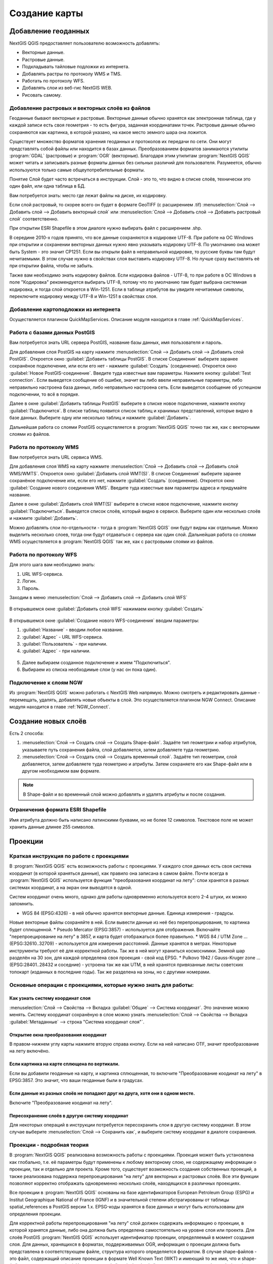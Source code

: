 
.. sectionauthor:: Дмитрий Барышников <dmitry.baryshnikov@nextgis.ru>

.. _ngqgis_map:


Создание карты
===============

Добавление геоданных
---------------------

NextGIS QGIS предоставляет пользователю возможность добавлять:

* Векторные данные.
* Растровые данные.
* Подкладывать тайловые подложки из интернета.
* Добавлять растры по протоколу WMS и TMS.
* Работать по протоколу WFS.
* Добавлять слои из веб-гис NextGIS WEB.
* Рисовать самому.

Добавление растровых и векторных слоёв из файлов
^^^^^^^^^^^^^^^^^^^^^^^^^^^^^^^^^^^^^^^^^^^^^^^^^^^^^^^^^^^^^^^^^^^^^^^^^^^^^^^^^^^^^^^^^^^^

Геоданные бывают векторные и растровые. Векторные данные обычно хранятся как электронная 
таблица, где у каждой записи есть своя геометрия - то есть фигура, заданная координатами 
точек. Растровые данные обычно сохраняются как картинка, в которой указано, на какое 
место земного шара она ложится.

Существует множество форматов хранения геоданных и протоколов их передачи по сети. 
Они могут представлять собой файлы или находится в базах данных. Преобразованием 
форматов занимаются утилиты :program:`GDAL` (растровые) и :program:`OGR` (векторные). 
Благодаря этим утилитам :program:`NextGIS QGIS` может читать и записывать разные 
форматы данных без сильных различий для пользователя. Разумеется, обычно используются 
только самые общеупотребительные форматы.

Понятие Слой будет часто встречаться в инструкции. Слой - это то, что видно в списке 
слоёв, технически это один файл, или одна таблица в БД.

Вам потребуется знать: место где лежат файлы на диске, их кодировку.

Если слой растровый, то скорее всего он будет в формате GeoTIFF (с расширением .tif)
:menuselection:`Слой --> Добавить слой --> Добавить векторный слой` или :menuselection:`Слой --> Добавить слой --> Добавить растровый слой` соответственно.

При открытии ESRI Shapefile в этом диалоге нужно выбирать файл с расширением .shp.

В середине 2010-х годов принято, что все данные сохраняются в кодировке UTF-8. При 
работе на ОС Windows при открытии и сохранении векторных данных нужно явно указывать 
кодировку UTF-8. По умолчанию она может быть System - это значит CP1251. Если вы 
открыли файл в неправильной кодировке, то русские буквы там будут нечитаемыми. 
В этом случае нужно в свойствах слоя выставить кодировку UTF-8. Но лучше сразу 
выставлять её при открытии файла, чтобы не забыть.

Также вам необходимо знать кодировку файлов. Если кодировка файлов - UTF-8, то 
при работе в ОС Windows в поле "Кодировка" рекомендуется выбирать UTF-8, потому 
что по умолчанию там будет выбрана системная кодировка, и тогда слой откроется в Win-1251.
Если в таблице атрибутов вы увидите нечитаемые символы, переключите кодировку между 
UTF-8 и Win-1251 в свойствах слоя.

Добавление картоподложки из интернета
^^^^^^^^^^^^^^^^^^^^^^^^^^^^^^^^^^^^^^^^^^^^^^^^^^^^^^^^^^^^^^^^^^^^^^^^^^^^^^^^^^^^^^^^^^^^^^^^^^^^^^^^^^^^^^^^^^^^^^^^^^

Осуществляется плагином QuickMapServices. Описание модуля находится в главе :ref:`QuickMapServices`.


Работа с базами данных PostGIS
^^^^^^^^^^^^^^^^^^^^^^^^^^^^^^^^^^^^^^^^^^^^^^^^^^^^^^^^^^^^^

Вам потребуется знать URL сервера PostGIS, название базы данных, имя пользователя и пароль.

Для добавления слоя PostGIS на карту нажмите :menuselection:`Слой --> Добавить слой --> Добавить слой PostGIS`.
Откроется окно :guilabel:`Добавить таблицы PostGIS`. В списке Соединения` выберите 
заранее сохранёное подключение, или если его нет - нажмите :guilabel:`Создать` (соединение).
Откроется окно :guilabel:`Новое PostGIS-соединение`. Введите туда известные вам 
параметры. Нажмите кнопку :guilabel:`Test connection`. Если выведется сообщение 
об ошибке, значит вы либо ввели неправильные параметры, либо неправильно настроена 
база данных, либо неправильно настроена сеть. Если выведется сообщение об успешном 
подключении, то всё в порядке. 

Далее в окне :guilabel:`Добавить таблицы PostGIS` выберите в списке новое подключение, 
нажмите кнопку :guilabel:`Подключится`.
В списке таблиц появится список таблиц и хранимых представлений, которые видно в 
базе данных. Выберите одну или несколько таблиц и нажмите :guilabel:`Добавить`. 

Дальнейшая работа со слоями PostGIS осуществляется в :program:`NextGIS QGIS` точно 
так же, как с векторными слоями из файлов. 

.. fixme::
   Проиллюстрировать подключение PostGIS


Работа по протоколу WMS
^^^^^^^^^^^^^^^^^^^^^^^^^^^^^^^^^^^^^^^^^^^^^^^^^^^^^^^^^^^^^

Вам потребуется знать URL сервиса WMS.

Для добавления слоя WMS на карту нажмите :menuselection:`Слой --> Добавить слой --> Добавить слой WMS/WMTS`.
Откроется окно :guilabel:`Добавить слой WMT(S)`. В списке Соединения` выберите заранее 
сохранёное подключение или, если его нет, нажмите :guilabel:`Создать` (соединение).
Откроется окно :guilabel:`Создание нового соединения WMS`. Введите туда известные 
вам параметры адреса и придумайте название.

Далее в окне :guilabel:`Добавить слой WMT(S)` выберите в списке новое подключение, 
нажмите кнопку :guilabel:`Подключиться`.
Выведется список слоёв, который видно в сервисе. Выберите один или несколько слоёв 
и нажмите :guilabel:`Добавить`. 

Можно добавлять слои по-отдельности - тогда в :program:`NextGIS QGIS` они будут 
видны как отдельные. Можно выделить несколько слоев, тогда они будут отдаваться 
с сервера как один слой. Дальнейшая работа со слоями WMS осуществляется в :program:`NextGIS QGIS` 
так же, как с растровыми слоями из файлов. 

.. fixme::
   Проиллюстрировать


Работа по протоколу WFS
^^^^^^^^^^^^^^^^^^^^^^^^^^^^^^^^^^^^^^^^^^^^^^^^^^^^^^^^^^^^^


Для этого шага вам необходимо знать:

1. URL WFS-сервиса.
2. Логин.
3. Пароль.


Заходим в меню :menuselection:`Слой --> Добавить слой --> Добавить слой WFS`

.. figure:: _static/MapWFS01.png

В открывшемся окне :guilabel:`Добавить слой WFS` нажимаем кнопку :guilabel:`Создать`

.. figure:: _static/MapWFS02.png

В открывшемся окне :guilabel:`Создание нового WFS-соединения` вводим параметры:

1. :guilabel:`Название` - вводим любое название.
2. :guilabel:`Адрес` - URL WFS-сервиса.
3. :guilabel:`Пользователь` - при наличии.
4. :guilabel:`Адрес` - при наличии.

.. figure:: _static/MapWFS03.png

5. Далее выбираем созданное подключение и жмем "Подключиться".
6. Выбираем из списка необходимые слои (у нас он пока один).

Подключение к слоям NGW
^^^^^^^^^^^^^^^^^^^^^^^^^^^^^^^^^^^^^^^^^^^^^^^^^^^^^^^^^^^^^

Из :program:`NextGIS QGIS` можно работать с NextGIS Web напрямую. Можно смотреть 
и редактировать данные - перемещать, удалять, добавлять новые объекты в слой. Это 
осуществляется плагином NGW Connect. Описание модуля находится в главе :ref:`NGW_Connect`.

Создание новых слоёв
-----------------------------

Есть 2 способа:

1. :menuselection:`Слой --> Создать слой --> Создать Shape-файл`. Задаёте тип геометрии   
   и набор атрибутов, указываете путь сохранения файла, слой добавляется, затем 
   добавляете туда геометрию.
 
2. :menuselection:`Слой --> Создать слой --> Создать временный слой`. Задаёте тип 
   геометрии, слой добавляется, затем добавляете туда геометрию и атрибуты. Затем 
   сохраняете его как Shape-файл или в другом необходимом вам формате.

.. note::
   В Shape-файл и во временный слой можно добавлять и удалять атрибуты и после создания.


Ограничения формата ESRI Shapefile
^^^^^^^^^^^^^^^^^^^^^^^^^^^^^^^^^^^^^^

Имя атрибута должно быть написано латинскими буквами, но не более 12 символов. 
Текстовое поле не может хранить данные длинее 255 символов. 

.. _`projections`:

Проекции
-----------------------------

Краткая инструкция по работе с проекциями
^^^^^^^^^^^^^^^^^^^^^^^^^^^^^^^^^^^^^^^^^^^^^^^^

В :program:`NextGIS QGIS` есть возможность работы с проекциями. У каждого слоя данных 
есть своя система координат (в которой храняться данные), как правило она записана 
в самом файле. Почти всегда в :program:`NextGIS QGIS` используется функция "преобразования 
координат на лету": слои хранятся в разных системах координат, а на экран они выводятся в одной. 

Систем координат очень много, однако для работы одновременно используется всего 2-4 штуки, 
их можно запомнить. 

* WGS 84 (EPSG:4326) - в ней обычно хранятся векторные данные. Единица измерения - градусы. 
Новые векторные файлы сохраняйте в ней. Если вывести данные из неё без перепроецирования, 
то картинка будет сплющенной.
* Pseudo Mercator (EPSG:3857) - используется для отображения. Включайте "перепроецирование 
на лету" в 3857, и карта будет отображаться более правильно.
* WGS 84 / UTM Zone ... (EPSG:32610..32709) - используется для измерения расстояний. Данные хранятся в метрах. Некоторые инструменты требуют её для корректной работы. Так же в ней могут храниться космоснимки. Земной шар разделён на 30 зон, для каждой определена своя проекция - свой код EPSG. 
* Pulkovo 1942 / Gauss-Kruger zone ... (EPSG:28401..28432 и соседние) - устроена так же как UTM, в ней хранятся привязанные листы советских топокарт (изданных в последние годы). Так же разделена на зоны, но с другими номерами. 


.. fixme:
   возможно сверстать в таблицу

Основные операции с проекциями, которые нужно знать для работы:
^^^^^^^^^^^^^^^^^^^^^^^^^^^^^^^^^^^^^^^^^^^^^^^^^^^^^^^^^^^^^^^^^^^^^


Как узнать систему координат слоя
""""""""""""""""""""""""""""""""""""""""""""""""""""""""""""""""""""

:menuselection:`Слой --> Свойства --> Вкладка :guilabel:`Общие` --> Система координат`. 
Это значение можно менять. Систему координат сохранёную в слое можно узнать  :menuselection:`Слой --> Свойства --> Вкладка :guilabel:`Метаданные` --> строка "Система координат слоя"`.

Открытие окна преобразования координат
""""""""""""""""""""""""""""""""""""""""""""""""""""""""""""""""""""

В правом-нижнем углу карты нажмите вторую справа кнопку. Если на ней написано OTF, 
значит преобразование на лету включёно.

Если картинка на карте сплющена по вертикали.
""""""""""""""""""""""""""""""""""""""""""""""""""""""""""""""""""""

Если вы добавили геоданные на карту, и картинка сплющенная, то включите "Преобразование 
коодинат на лету" в EPSG:3857. Это значит, что ваши геоданные были в градусах.


Если данные из разных слоёв не попадают друг на друга, хотя они в одном месте.
""""""""""""""""""""""""""""""""""""""""""""""""""""""""""""""""""""""""""""""""""""""""""""""""""""""""""""""""""""""""""""""""""""""""

Включите "Преобразование коодинат на лету".

Пересохранение слоёв в другую систему координат
""""""""""""""""""""""""""""""""""""""""""""""""""""""""""""""""""""

Для некоторых операций в инструкции потребуется пересохранить слои в другую систему 
координат. В этом случае выберите :menuselection:`Слой --> Сохранить как`, и выберите 
систему координат в диалоге сохранения. 





Проекции - подробная теория
^^^^^^^^^^^^^^^^^^^^^^^^^^^^^^^^

В :program:`NextGIS QGIS` реализована возможность работы с проекциями. Проекция 
может быть установлена как глобально, т.е. её параметры будут применены к любому 
векторному слою, не содержащему информации о проекции, так и отдельно для проекта. 
Кроме того, существует возможность создания собственных проекций, а также реализована 
поддержка перепроецирования "на лету" для векторных и растровых слоёв. Все эти функции 
позволяют корректно отображать одновременно несколько слоёв, находящихся в различных 
проекциях.

Все проекции в :program:`NextGIS QGIS` основаны на базе идентификаторов European Petroleum Group (ESPG) и
Institut Geographique National of France (IGNF) и в значительной степени абстрагированы 
от таблицы spatial_references в PostGIS версии 1.x. EPSG-коды хранятся в базе данных 
и могут быть использованы для определения проекции.

Для корректной работы перепроецирования "на лету" слой должен содержать информацию о 
проекции, в которой хранятся данные, либо она должна быть определена самостоятельно 
на уровне слоя или проекта. Для слоёв PostGIS :program:`NextGIS QGIS` использует 
идентификатор проекции, определяемый в момент создания слоя. Для данных, хранящихся 
в форматах, поддерживаемых OGR, информация о проекции должна быть представлена в 
соответствующем файле, структура которого определяется форматом. В случае shape-файлов - 
это файл, содержащий описание проекции в формате Well Known Text (WKT) и имеющий 
то же имя, что и shape-файл, но с расширением *.prj. Например, для файла alaska.shp 
файлом описания проекции будет alaska.prj.

Всякий раз, когда происходит выбор новой проекции, используемые единицы слоя автоматически
изменяются, что можно увидеть, перейдя во вкладку Общие диалогового окна - Свойства проекта,
открываемого по нажатию кнопки Редактировать (Gnome, OS X) или Настройки (KDE, Windows)

Установка проекции
^^^^^^^^^^^^^^^^^^^^^^^^^^^^^^^^^^

:program:`NextGIS QGIS` создаёт новые проекты с использованием системы координат 
по умолчанию. Изначально используется система координат EPSG:4326 - WGS 84. Это 
значение можно изменить, нажав кнопку "Выбрать" в первой группе настроек во вкладке 
"Система координат" (см. рисунок :numref:`ngmobile_coordinate_systemc_configuration_pic`). 
Указанное значение будет использоваться по всех последующих сеансах работы.

Окно Параментры сети представлено на рисунке см. :numref:`ngmobile_coordinate_systemc_configuration_pic`:

.. figure:: _static/coordinate_systemc_configuration.png
   :name: ngmobile_coordinate_systemc_configuration_pic
   :align: center
   :height: 10cm
   
   Настройки системы координат. 

При загрузке в проект слоёв, не содержащих информации о проекции, необходимо иметь 
возможность контролировать и определять проекции таких слоёв. Проекции могут быть 
установлены глобально или на уровне проекта. Для выполнения этой операции перейдите 
во вкладку "Система координат окна", открываемого через Редактирование - Параметры 
(Gnome, OS X) или Установки - Параметры (KDE, Windows).

На рисунке :numref:`ngmobile_coordinate_systemc_configuration_pic` показаны 
возможные варианты:

1. Запрашивать систему координат.
2. Использовать систему координат проекта.
3. Использовать указанную систему координат.

Если необходимо задать проекцию для слоя, в котором информация о ней отсутствует, 
то это можно сделать во вкладке Общие окна свойств растрового (см. Общие) или 
векторного (см. Общие) слоя. Если слой уже содержит информацию о проекции, то вкладка 
будет выглядеть как показано на рисунке Vector Layer Properties Dialog (рис.11.6).
 
Контекстное меню слоя содержит два элемента для работы с системой координат. 
Пункт меню Изменить систему координат вызывает диалог Выбор системы координат 
(см. рисунок :numref:`ngmobile_coordinate_systemc_configuration_pic`). 
А пункт Выбрать систему координат слоя для проекта устанавливает систему координат 
проекта равной системе координат слоя.

QGIS поддерживает перепроецирование растровых и векторных слоёв "на лету", но по 
умолчанию эта возможность отключена. Для её активации необходимо установить флажок 
"Включить преобразование координат "на лету" на вкладке "Система координат" диалогового 
окна "Свойства проекта".
 
Существует три способа доступа к указанной вкладке:

1. Выберите пункт "Свойства проекта" в меню Редактирование (Gnome, OS X) или Установки
   (KDE, Windows).

2. Нажмите кнопку "Преобразование координат", расположенную в правом нижнем углу 
   строки состояния.

3. Включить преобразование координат "на лету" по умолчанию на вкладке "Система координат"
   диалога Параметры активировав флажок "Включить преобразование координат "на лету".

Если имеется загруженный в проект слой и вы желаете включить перепроецирование "на лету", 
то откройте вкладку Система координат диалогового окна Свойства проекта, выберите 
проекцию и отметьте пункт Включить преобразование координат "на лету" (см. рисунок
:numref:`ngmobile_reprojection_on_the_fly_pic`). Значок Преобразование координат 
станет активным и все последующие загружаемые слои будут автоматически перепроецироваться 
в выбранную проекцию.

.. figure:: _static/reprojection_on_the_fly.png
   :name: ngmobile_reprojection_on_the_fly_pic
   :align: center
   :height: 10cm

   Перепроецирование "на лету". 

Вкладка Система координат диалогового окна Свойства проекта содержит пять важных 
компонентов, показанных на рисунке :numref:`ngmobile_reprojection_on_the_fly_pic` 
и описанных ниже.

1. Включить преобразование координат "на лету". Данный пункт используется для включения 
или отключения преобразования координат "на лету". Если он отключен, то каждый слой 
отрисовывается в соответствии с проекцией, указанной в источнике данных, и элементы,
описанные ниже, будут неактивными. Если включен, то координаты слоя перепроецируются
в проекцию карты.

2. Система координат - список проекций, поддерживаемых QGIS, включая географические,
прямоугольные и пользовательские. Для выбора проекции выделите её имя в списке, 
предварительно развернув нужный узел. Текущая проекция выделена цветом.

3. Proj4 - текстовое представление проекции в формате PROJ.4. Данный текст доступен 
только для чтения и используется в качестве справочной информации.

4. Поиск - если вам известен EPSG-код, идентификатор или имя проекции, то можно 
воспользоваться поиском. Введите идентификатор и нажмите кнопку Найти. Отметьте
Скрыть устаревшие системы координат, чтобы показывать только используемые в настоящее 
время проекции.

5. Недавно использованные системы координат - если имеются определённые наиболее 
часто используемые в проектах проекции, то они будут доступны в таблице, расположенной 
в верхней части диалога Выбор системы координат. Нажмите на одну из строк, чтобы 
выбрать эту систему координат.

Если открыть Свойства проекта из меню Редактирование (Gnome, OS X) или Установки 
(KDE, Windows), то для доступа к настройкам проекций нужно перейти во вкладку Система 
координат. Если же воспользоваться кнопкой Преобразование координат, то вкладка 
Система координат откроется автоматически.

Если вы не нашли нужной проекции, то можно определить собственную. Для этого выберите 
пункт Ввод системы координат меню Редактирование (Gnome, OS X) или Установки (KDE, Windows).
Пользовательские проекции хранятся в пользовательской базе данных. Помимо собственных 
проекций эта база содержит пространственные закладки и прочую информацию.

Для создания собственной проекции необходимо хорошо разбираться в синтаксисе библиотеки 
поддержки картографических проекций PROJ.4. Рекомендуется ознакомиться с документом 
"Cartographic Projection Procedures for the UNIX Environment - A User’s Manual"
(Gerald I. Evenden, U.S. Geological Survey Open-File Report 90-284, 1990), доступным 
по адресу ftp://ftp.remotesensing.org/proj/OF90-284.pdf.
Данное руководство описывает использование proj.4 и связанных утилит командной строки. 
Картографичские параметры, используемые в proj.4, описаны в руководстве и совпадают 
с используемыми в NextGIS QGIS.
В диалоговом окне Определение пользовательской системы координат требуется всего 
два параметра для определения собственной проекции:

1. Имя проекции.

2. Картографические параметры в формате PROJ.4.

Для создания новой системы координат нажмите кнопку Новая, укажите имя и введите 
необходимые параметры. После чего созданную проекцию можно сохранить, нажав кнопку
Сохранить.
Значение поля Параметры создаваемой проекции должно начинаться со строки +proj=.
Создаваемую проекцию можно проверить. Для этого вставьте параметры создаваемой 
проекции в поле Параметры раздела Проверка. Затем введите значения широты и долготы 
WGS-84 в поля Север и Восток соответственно. Нажмите кнопку Рассчитать и сравните 
результат с известными значениями вашей проекции :numref:`ngmobile_user_coordinate_system_pic`).

.. figure:: _static/user_coordinate_system.png
   :name: ngmobile_user_coordinate_system_pic
   :align: center
   :height: 10cm

   Пользовательская система координат.

Настройка стилей
-----------------

Картостиль - это описание цветов, текстур, значков, толщины линий, подписей, и прочих 
особенностей отображения слоёв на экране. Эти настройки хранятся отдельно от географических 
данных, их можно сохранять в отдельные файлы и копировать между слоями. Настройка 
осуществляется через :menuselection:`Слой --> Свойства слоя --> Оформление` 
или :menuselection:`Слой --> Свойства слоя --> Подписи`. Для каждого слоя задаётся 
отдельное оформление.

.. _vector_styles:

Настройка оформления векторных слоёв
^^^^^^^^^^^^^^^^^^^^^^^^^^^^^^^^^^^^^^^^^^^^^^^^^^^^^^^^^^^^^

В описании оформления используется 3 понятия: тип символов, тип символьного слоя, 
тип классификации. 


* **Тип символа** - символы различаются по типу: для точечных, линейных и полигональных слоёв символы различаются. Это не изменяется. Сами символы могут состоять из одного или нескольких символьных слоёв. 
.. image:: _static/styles_type1.png
   :height: 100px

   Примеры символов для точечных, линейных и полигональных слоёв.

.. fixme::
   Отрендрить картинку на компьютере.

* **Тип символьного слоя** - задаёт способ заливки: цветом, штриховкой, SVG, маркерами, 
или способ рисования линии: пунктирная линия, линия из маркеров...

.. figure:: _static/styles_type2.png
   :name: styles_tipy_simvolnogo_sloya
   :height: 100px

   Варианты типов символьного слоя доступные для точечных, линейных и полигональных слоёв.


* **Тип классификации** - задаёт способ как рисовать разные символы для разных объектов 
в одном слое: все одинаково, или по-разному. 
.. image:: _static/styles_type3.png
   :height: 100px

   Варианты типов классификации.
    


Для настройки стиля выделите нужный стиль в списке слоёв, и откройте окно настройки стиля: :menuselection:`Слой --> Свойства слоя --> вкладка Оформление`.


.. figure:: _static/styles_stylewindow1.png
   :name: styles_stylewindow_default
   :height: 10cm

   Окно настройки стиля в режиме классификации Обычный знак, которое открывается по умолчанию.

   1. Список типов классификации.
   2. Изображение знака.
   3. Список символьных слоёв в текущем символе.
   4. Кнопки добавления-удаления символьных слоёв.

Если в списке символьных слоёв выбрать один слой, то появится окно настроек символа.
Его вид будет разным, в зависимости от выбранного типа символьного слоя.


.. figure:: _static/styles_stylewindow2.png
   :name: styles_stylewindow_stylelayers
   :height: 10cm

   Окно настроек символа.

   1 - список типов символьных слоёв.


См. так же http://www.qgistutorials.com/ru/docs/basic_vector_styling.html

Доступные типы символьных слоёв
^^^^^^^^^^^^^^^^^^^^^^^^^^^^^^^^^^^^^^^^^^^^^^^^^^^^^^^


* Для точечных слоёв

  * **Символьный маркер**: отрисовка с использованием определенного символа заданного шрифта.

  * **Простой маркер**: отрисовка с использованием одного из предустановленных маркеров.

  * **SVG маркер**: отрисовка с использованием SVG изображения.

  * **Эллипс**: отрисовка с использованием геометрических примитивов (эллипс, прямоугольник, 
    треугольник, перекрестие).

  * **Векторное поле**: отрисовка векторным полем с использованием значений атрибутивной таблицы.

* Для линейных слоёв

  * **Обрамление линии**: добавляет элементы оформления, например, стрелку для указания 
    направления линии.

  * **Маркерная линия**: отрисовка линии повторением маркерного символа.

  * **Простая линия**: обычная отрисовка линии (с указанными шириной, цветом и стилем).

* Для полигональных слоёв

  * **Отрисовка центроидов**: отрисовка центроида полигона при помощи одного из предустановленных 
    маркеров.

  * **Заливка SVG-шаблоном**: Заливка полигона SVG изображением.

  * **Простая заливка**: обычная отрисовка полигона (с определенным цветом заливки, 
    шаблоном заливки и контуром).

  * **Заливка штриховкой**: заливка полигона линейной штриховкой.

  * **Заливка маркерами**: заливка полигона заданным маркером.

  * **Обводка: обрамление линии**: добавляет элементы оформления (например кружки) 
    к контуру полигона.

  * **Обводка: маркерная линия**: контур отрисовывается путем повторения маркерного символа.

  * **Обводка: простая линия**: обычная отрисовка линии(с указанными шириной, цветом и стилем).


Доступные типы классификации
^^^^^^^^^^^^^^^^^^^^^^^^^^^^^^^^^^^^^^^^^^^^^^^^^^^^^^^

Обычный знак
"""""""""""""""""""""""""""""""""""""""""""

Все объекты слоя рисуются одинаково



Уникальные значения
"""""""""""""""""""""""""""""""""""""""""""

Объекты с разным значением какого-нибудь атрибута рисуются разными цветами.


Отрисовка уникальными значениями используется для отрисовки всех элементов слоя 
единым, определенным пользователем, символом, цвет которого отражает значение выбранного 
атрибута элемента. Вкладка Стиль позволяет выбрать:

1. Поле (в списке полей).

2. Знак (в диалоге Выбор условного знака).

3. Градиент (в списке цветовых шкал).

Кнопка Дополнительно в нижнем левом углу окна позволяет указать поля с информацией о
вращении и масштабе. Для удобства список в нижней части вкладки показывает значения 
всех заданных на данный момент атрибутов, включая символы, к которым в будущем будет 
применен отрисовка.
Рисунок :numref:`ngmobile_dialogue_rendering_unique_values_pic иллюстрирует диалог 
отрисовки уникальными значениями из демонстрационного набора данных QGIS:

.. figure:: _static/dialogue_rendering_unique_values.png
   :name: ngmobile_dialogue_rendering_unique_values_pic
   :align: center
   :height: 10cm

   Диалог отрисовки уникальными значениями.

Можно создавать свои градиенты, выбрав Новый градиент из выпадающего списка Градиент.
В появившемся окне можно выбрать тип градиента: "Градиент", "Случайный" или
"ColorBrewer", для каждого из которых можно задать желаемое количество цветов. 


Градуированый знак
"""""""""""""""""""""""""""""""""""""""""""

Цвет будет плавно изменяться в зависимости от числового значения какого-либо атрибута.
 
.. figure:: _static/graduated_mark.png
   :name: graduated_mark_pic
   :align: center
   :height: 10cm

   Фрагмент диалога свойств слоя - Градуированный знак. 

Правила
"""""""""""""""""""""""""""""""""""""""""""

Задаётся несколько выражений. Каждое выражение выдаёт несколько записей и оформляется 
по-своему. Может быть разным не только цвет, но и другие параметры.

Точки со смещением
"""""""""""""""""""""""""""""""""""""""""""

Только для точечных слоёв. В данном стиле при задании значения Порога расстояния 
между точками (вкладка Свойства слоя - Стиль) точки группируются с учетом значения 
Порога расстояния между точками. Далее при отображении на карте внутри группы точек 
выбирается точка, вокруг которой выстраиваются остальные точки по кругу с радиусом, 
соответствующим значению Порога расстояния между точками.

.. figure:: _static/styles_point_offset.png
   :name: styles_point_offset_pic
   :align: center
   :height: 10cm

   Фрагмент карты после применения стиля "Точки со смещением". 

Инвертированные полигоны
"""""""""""""""""""""""""""""""""""""""""""

Только для полигональных слоёв. При использовании данного стиля (вкладка Свойства слоя - Стиль) 
происходит заливка цветом областей за пределами полигона (снаружи полигона), сам 
полигон остается прозрачным. 

.. figure:: _static/styles_inverted_polygons.png
   :name: styles_inverted_polygons_pic
   :align: center

   Фрагмент карты До и После применения стиля "Инвертированные полигоны".


Создание теплокарт
"""""""""""""""""""""""""""""""""""""""""""

Вся карта заливается фоновым цветом (можно сделать прозрачным). Вокруг каждой точки 
рисуется размытый круг, если рядом много точек - то круг более насыщенный.

В настройках градиента можно выбрать прозрачный цвет. 
Качество отрисовки обозначает размер пикселей.


.. figure:: _static/styles_heatmap_00.png

    Точки.

.. figure:: _static/styles_heatmap_01.png

    Теплокарта с настройками по умолчанию.

.. figure:: _static/styles_heatmap_02_owngradient.png

    Свой градиент.

.. figure:: _static/styles_heatmap_03_gradienttransparent.png

    Градиент, начинающийся с прозрачного цвета.

.. figure:: _static/styles_heatmap_04_quick.png

    Самый быстрый.

.. figure:: _static/styles_heatmap_05_quality.png

    Самый качественный.

.. figure:: _static/styles_heatmap_06_discret-quality.png

    Дискретный градиент - качественный.

.. figure:: _static/styles_heatmap_07_discret-quick.png

    Дискретный градиент - быстрый.

.. figure:: _static/styles_heatmap_08_bigradius.png

    Средний радиус.

.. figure:: _static/styles_heatmap_09_smallradius.png

    Занизить радиус.

.. figure:: _static/styles_heatmap_10_radiusverybig.png

    Завысить радиус.

.. figure:: _static/styles_heatmap_11_maxvalueauto.png

    Максимальное значение - авто.

.. figure:: _static/styles_heatmap_11_maxvaluelow.png

    Максимальное значение - занизить.

.. figure:: _static/styles_heatmap_13_complexgradient.png

    Сложный градиент с промежуточными цветами.

.. figure:: _static/styles_heatmap_14_weightauto.png

    Взвешивание - автоматическое. Интенсивность обозначает концентрацию точек.

.. figure:: _static/styles_heatmap_15_weightattr.png

    Взвешивение - по атрибуту (количество мест). Интенсивность обозначает суммарное количество мест в заведениях.

Эффекты отрисовки
^^^^^^^^^^^^^^^^^^^^^^^^^^^^^^^^^^^^^^^^^^^^^^^^^^^^^^^^^^^^^

Для всех режимов отображения можно задать эффекты отрисовки слоя - как например тень, 
свечение, внешнюю или внутреннюю линию.

.. figure:: _static/styles_effects.png

   Фрагмент карты с различными отрисовками.

Подписи
^^^^^^^^^^^^^^^^^^^^^^^^^^^^^^^^^^^^^^^^^^^^^^^^^^^^^^^^^^^^^

Можно выводить подписи у объектов векторных слоёв. Текст подписи можно брать из атрибута, 
можно составлять выражением в зависомости от значений атрибутов. Остальные свойства 
подписи - цвет, размер, положение, поворот - тоже можно брать из атрибутов.


Для настройки стиля выделите нужный стиль в списке слоёв, и откройте окно настройки стиля: :menuselection:`Слой --> Свойства слоя --> вкладка Подписи`.

В открывшемся окне в списке режима подписей выберите Показывать подписи для этого слоя. 
Затем в списке атрибутов выберите поле, из которого будет браться надпись.

Оформление растровых слоёв
^^^^^^^^^^^^^^^^^^^^^^^^^^^^^^^^^^^^^^^^^^^^^^^^^^^^^^^^^^^^^

Для растровых слоёв существует 4 разных способа визуализации - два для одноканальных 
растров, два для многоканальных. 

.. note::
   Настройки оформления различаются для разных форматов. Большее количество настроек 
оформления существует для формата GeoTIFF, а для слоёв WMS и TMS настроек оформления меньше.

Многоканальное цветное
"""""""""""""""""""""""""""""""""""""""""""

Используйте этот способ оформления, если у вас многоканальный растр, например - 
цветной космоснимок, или скан карты в RGB. 

Индексированое
"""""""""""""""""""""""""""""""""""""""""""

Картинка рисуется по данным из одного выбранного канала растра. Каждое значение 
растра рисуется отдельно заданным цветом. 

Одноканальное серое
"""""""""""""""""""""""""""""""""""""""""""

Картинка рисуется по данным из одного выбранного канала растра, чёрно-белой.

Одноканальное псевдоцветное
"""""""""""""""""""""""""""""""""""""""""""

Картинка рисуется по данным из одного выбранного канала растра, по цветному градиенту.

При всех способах визуализации можно задавать прозрачность, яркость, контрастность 
и тонирование в цвет. 

.. _composer:

Компоновщик карты
------------------

Компоновщик карты используется для оформления и подготовки макета карты и атласа, 
которые можно распечатать, сохранить как PDF-файл, изображение или SVG-файл. Это 
способ для распространения географической информации созданной в :program:`NextGIS QGIS`, 
которую можно использовать в отчётах или публиковать.
Если же вам нужно показывать интерактивную карту через веб, то воспользуйтесь QTiles 
или NextGIS WEB.

.. fixme::
   Поставить гиперссылку.

Компоновщик карты предоставляет возможности вёрстки (размещения карт легенд и других 
объектов на листе) и печати. Он позволяет добавлять такие элементы:

* карты
* подписи
* картинки
* список условных обозначений
* масштабные линейки
* сетки на карте
* фигуры
* стрелочки
* таблицы данных
* HTML-фреймы. 

Вы можете масштабировать, группировать, перемещать и поворачивать каждый элемент. 
Макет может состоять из нескольких страниц. Макет можно сохранять в проекте. Так же 
макет может быть использован для генерации атласа - сборник из нескольких карт. 

Открытие компоновщика карты
^^^^^^^^^^^^^^^^^^^^^^^^^^^^^^^^^^

Перед началом работы в компоновщике карты нужно добавить в :program:`NextGIS QGIS` 
нужные слои и настроить их оформление соответственно вашим потребностям. Когда в 
основном окне карта отображается так, как вам нужно, нажмите :menuselection:`Проекты --> Создать макет`.
В диалоге вам предлагается ввести имя для нового макета карты. Его можно оставить пустым. 

.. fixme::
   Найти точное название кнопки

Обзор окна Компоновщика карты
^^^^^^^^^^^^^^^^^^^^^^^^^^^^^^^^^^^

.. fixme::
   Заменить подписи в {} на image с изображением кнопок с tooltip

При открытии нового окна Компоновщика карты в нём будет белая область компоновки карты,
изобращающая лист бумаги. В левой части окна находится панель кнопок, которые добавляют 
объекты в область компоновки: текущую карту из :program:`NextGIS QGIS`, надписи, 
картинки, легенду, масштабные линейки, стрелки, таблицы атрибутов и HTML-фреймы. 
Так же в этой панели находятся кнопки перемещения по области компоновки. 
Это начальный вид окна Компоновщика карты, без добавления каких-либо элементов 
и выполненных команд. 

Справа посредине находится панель c 3 вкладками: :guilabel:`Макет`, :guilabel:`Свойства Элемента` и :guilabel:`Атлас`.

На вкладке Макет задаются параметры бумаги: формат и соотношение сторон. 
Регулятором Количество страниц можно добавить страницы в макет: их можно сверстать по-разному. 
Регулятором Разрешение задаётся разрешение изображения в dpi. 

.. fixme::
   картинка: карта с 2 страницами (или не нужно? Спросить)

Содержимое вкладки :guilabel:`Свойства Элемента` - разное для каждого выделенного 
элемента в области компоновки карты. Выделите в ней карту или масштабную линейку 
инструментом {стрелка} - содержимое вкладки будет другим.

На вкладке :guilabel:`Атлас` можно указать слой, по содержимому которого будет разрезаться 
карта на отдельные страницы атласа. 

Вкладка История команд отображает историю всех изменений, сделаных в макете. Здесь
можно как отменить сделанные изменения, так и повторить ранее отмененные действия.

Макет сохраняется внутри файла проекта. Макетов может быть несколько.

Настройки карты
^^^^^^^^^^^^^^^^^^^^^^^^^^^^^^^^^^^^^
.. fixme::
   Заменить подписи в {} на image с изображением кнопок с tooltip

Для печати карты - добавьте элемент карты в окно компоновщика.
* Нажмите кнопку {добавить карту}
* Начертите прямоугольник в области карты

Выделите карту в области компоновки: щёлкните на неё инструментом {стрелка} и проверьте, 
рисуются ли квадратики по бокам элемента. 

Откройте вкладку Свойства элемента. 

Необходимо настроить :term:`охват` карты с масштабом и набор слоёв. 
Выберите инструмент {переместить содержимое элемента}. 
Для перемещения по карте - нажмите и ведите по карте мышкой - карта будет сдвигаться. 
Для изменения масштаба карты - вращайте колесо мыши. Если вращать с нажатой клавишей Ctrl - масштаб будет меняться с меньшим шагом. 
На вкладке Свойства элемента можно ввести точное значение масштаба с клавиатуры в поле Масштаб. 

По нажатию кнопки Текущий охват - охват выставится такой же, как у основного окна :program:`NextGIS QGIS`. 
По нажатию кнопки Установить охват для основной карты - охват основной карты выставится 
такой же, как у карты из макета. 

Охват сохраняется в макете, и изменения в основном окне :program:`NextGIS QGIS` 
на него не влияют: вы можете в основном окне двигать карту, а в макете она останется такой же. 

Комбинация и порядок слоёв, а так же стили по умолчанию не сохраняется: если вы 
их переставите в основном окне, то в макете они поменяются. Но их изменение можно 
заблокировать кнопками {заблокировать слои для этой карты} и {Lock layer styles for map item}


.. fixme::
   Дописать про многостраничный pdf и пачку jpg.

Генерация атласа
^^^^^^^^^^^^^^^^^^^^^^^^^^^^^^^^^^^

Эта функция создаёт набор картинок с одинаковым макетом, но с картами разных мест. 
Она использует слой охвата, который содержит геометрии и поля. Для каждой геометрии 
в слое охвата будет создана страница, и охват карты на ней будет будет такой, что 
охватит геометрию слоя. Поля могут быть использованы для подписей. 

Выберите в макете карту. В её свойствах включите галку "Использовать для атласа".
Во вкладке :guilabel:`Атлас` выберите слой нарезки.
В окне компоновщика воспользуйтесь командами :menuselection:`Атлас --> Экспорт атласа`.


.. fixme::
   можно сделать атлас районов области, можете нагенерить регулярную сетку с номерами. 

.. fixme::
   Тут вообще не понял, как выговорить по-русски

.. fixme::
   Написать про кнопки, потому что запускается из другого меню.


